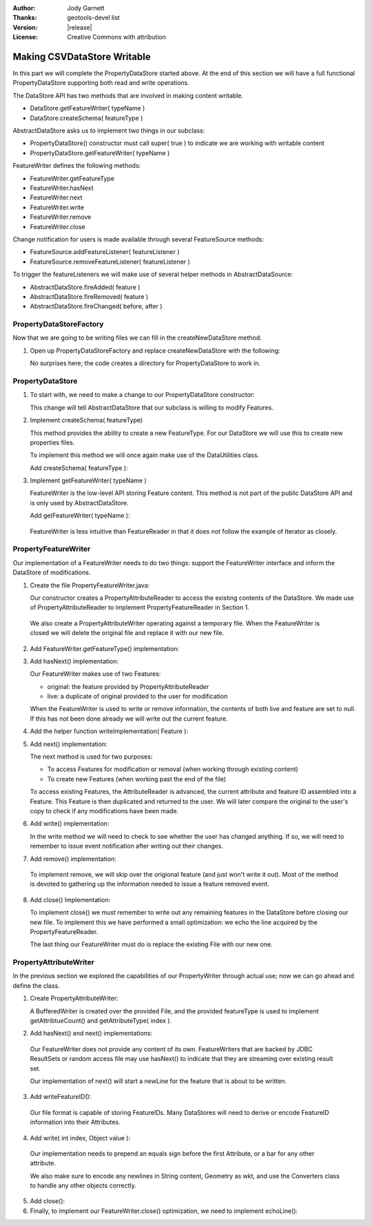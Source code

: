 :Author: Jody Garnett
:Thanks: geotools-devel list
:Version: |release|
:License: Creative Commons with attribution

Making CSVDataStore Writable
----------------------------

In this part we will complete the PropertyDataStore started above. At the end of this section we
will have a full functional PropertyDataStore supporting both read and write operations.

The DataStore API has two methods that are involved in making content writable.

* DataStore.getFeatureWriter( typeName )
* DataStore.createSchema( featureType )

AbstractDataStore asks us to implement two things in our subclass:

* PropertyDataStore() constructor must call super( true ) to indicate we are
  working with writable content
* PropertyDataStore.getFeatureWriter( typeName )

FeatureWriter defines the following methods:

* FeatureWriter.getFeatureType
* FeatureWriter.hasNext
* FeatureWriter.next
* FeatureWriter.write
* FeatureWriter.remove
* FeatureWriter.close

Change notification for users is made available through several FeatureSource methods:

* FeatureSource.addFeatureListener( featureListener )
* FeatureSource.removeFeatureListener( featureListener )

To trigger the featureListeners we will make use of several helper methods in AbstractDataSource:

* AbstractDataStore.fireAdded( feature )
* AbstractDataStore.fireRemoved( feature )
* AbstractDataStore.fireChanged( before, after )

PropertyDataStoreFactory
^^^^^^^^^^^^^^^^^^^^^^^^

Now that we are going to be writing files we can fill in the createNewDataStore method.

1. Open up PropertyDataStoreFactory and replace createNewDataStore with the following:

   .. literalinclude:: /../../modules/plugin/property/src/main/java/org/geotools/data/property/PropertyDataStoreFactory.java
      :language: java
      :start-after: // createNewDataStore start
      :end-before: // createNewDataStore end
   
   No surprises here; the code creates a directory for PropertyDataStore to work in.
  
PropertyDataStore
^^^^^^^^^^^^^^^^^

1. To start with, we need to make a change to our PropertyDataStore constructor:

   .. literalinclude:: /../../modules/plugin/property/src/main/java/org/geotools/data/property/PropertyDataStore.java
      :language: java
      :start-after: // constructor start
      :end-before: // constructor end

   This change will tell AbstractDataStore that our subclass is willing to modify Features.

2. Implement createSchema( featureType)
   
   This method provides the ability to create a new FeatureType. For our DataStore we
   will use this to create new properties files.
   
   To implement this method we will once again make use of the DataUtilities class.
   
   Add createSchema( featureType ):
   
   .. literalinclude:: /../../modules/plugin/property/src/main/java/org/geotools/data/property/PropertyDataStore.java
      :language: java
      :start-after: // createSchema start
      :end-before: // createSchema end

3. Implement getFeatureWriter( typeName )
   
   FeatureWriter is the low-level API storing Feature content. This method is not part of the
   public DataStore API and is only used by AbstractDataStore.
   
   Add getFeatureWriter( typeName ):
    
   .. literalinclude:: /../../modules/plugin/property/src/main/java/org/geotools/data/property/PropertyDataStore.java
      :language: java
      :start-after: // getFeatureWriter start
      :end-before: // getFeatureWriter end
  
  FeatureWriter is less intuitive than FeatureReader in that it does not follow the example of
  Iterator as closely.

PropertyFeatureWriter
^^^^^^^^^^^^^^^^^^^^^

Our implementation of a FeatureWriter needs to do two things: support the FeatureWriter interface
and inform the DataStore of modifications.

1. Create the file PropertyFeatureWriter.java:

   .. literalinclude:: /../../modules/plugin/property/src/main/java/org/geotools/data/property/PropertyFeatureWriter.java
      :language: java
      :start-after: */
      :end-before: // constructor end

   Our constructor creates a PropertyAttributeReader to access the existing contents of
   the DataStore. We made use of PropertyAttributeReader to implement
   PropertyFeatureReader in Section 1.

  We also create a PropertyAttributeWriter operating against a temporary file. When the
  FeatureWriter is closed we will delete the original file and replace it with our new file.

2. Add FeatureWriter.getFeatureType() implementation:

   .. literalinclude:: /../../modules/plugin/property/src/main/java/org/geotools/data/property/PropertyFeatureWriter.java
      :language: java
      :start-after: // getFeatureType start
      :end-before: // getFeatureType end

3. Add hasNext() implementation:

   .. literalinclude:: /../../modules/plugin/property/src/main/java/org/geotools/data/property/PropertyFeatureWriter.java
      :language: java
      :start-after: // next start
      :end-before: // next end
    
   Our FeatureWriter makes use of two Features:
   
   * original: the feature provided by PropertyAttributeReader
   * live: a duplicate of original provided to the user for modification
   
   When the FeatureWriter is used to write or remove information, the contents of both live
   and feature are set to null. If this has not been done already we will write out the
   current feature.

4. Add the helper function writeImplementation( Feature ):

   .. literalinclude:: /../../modules/plugin/property/src/main/java/org/geotools/data/property/PropertyFeatureWriter.java
      :language: java
      :start-after: // writeImplementation start
      :end-before: // writeImplementation end

5. Add next() implementation:

   .. literalinclude:: /../../modules/plugin/property/src/main/java/org/geotools/data/property/PropertyFeatureWriter.java
      :language: java
      :start-after: // next start
      :end-before: // next end

   The next method is used for two purposes:
   
   * To access Features for modification or removal (when working through existing content)
   * To create new Features (when working past the end of the file)
   
   To access existing Features, the AttributeReader is advanced, the current attribute and feature ID assembled into a Feature. This Feature is then duplicated and returned to the user. We will later compare the original to the user's copy to check if any modifications have been made.

6. Add write() implementation:

   .. literalinclude:: /../../modules/plugin/property/src/main/java/org/geotools/data/property/PropertyFeatureWriter.java
      :language: java
      :start-after: // write start
      :end-before: // write end

   In the write method we will need to check to see whether the user has changed anything. If so,
   we will need to remember to issue event notification after writing out their changes.

7. Add remove() implementation:

   .. literalinclude:: /../../modules/plugin/property/src/main/java/org/geotools/data/property/PropertyFeatureWriter.java
      :language: java
      :start-after: // remove start
      :end-before: // remove end

  To implement remove, we will skip over the origional feature (and just won't write it out).
  Most of the method is devoted to gathering up the information needed to issue
  a feature removed event.

8. Add close() Implementation:

   .. literalinclude:: /../../modules/plugin/property/src/main/java/org/geotools/data/property/PropertyFeatureWriter.java
      :language: java
      :start-after: // close start
      :end-before: // close end

   To implement close() we must remember to write out any remaining features in the DataStore
   before closing our new file. To implement this we have performed a small optimization: we
   echo the line acquired by the PropertyFeatureReader.
   
   The last thing our FeatureWriter must do is replace the existing File with our new one.

PropertyAttributeWriter
^^^^^^^^^^^^^^^^^^^^^^^

In the previous section we explored the capabilities of our PropertyWriter through actual use;
now we can go ahead and define the class.

1. Create PropertyAttributeWriter:
    
   .. literalinclude:: /../../modules/plugin/property/src/main/java/org/geotools/data/property/PropertyAttributeWriter.java
      :language: java
      :start-after: */
      :end-before: // constructor end

   A BufferedWriter is created over the provided File, and the provided featureType is used to
   implement getAttribtueCount() and getAttributeType( index ).

2. Add hasNext() and next() implementations:

   .. literalinclude:: /../../modules/plugin/property/src/main/java/org/geotools/data/property/PropertyAttributeWriter.java
      :language: java
      :start-after: // next start
      :end-before: // next end

  Our FeatureWriter does not provide any content of its own. FeatureWriters that are backed by
  JDBC ResultSets or random access file may use hasNext() to indicate that they are streaming
  over existing result set.
  
  Our implementation of next() will start a newLine for the feature that is about to be written.

3. Add writeFeatureID():

   .. literalinclude:: /../../modules/plugin/property/src/main/java/org/geotools/data/property/PropertyAttributeWriter.java
      :language: java
      :start-after: // writeFeatureID start
      :end-before: // writeFeatureID end

  Our file format is capable of storing FeatureIDs. Many DataStores will need to derive or encode
  FeatureID information into their Attributes.

4. Add write( int index, Object value ):

   .. literalinclude:: /../../modules/plugin/property/src/main/java/org/geotools/data/property/PropertyAttributeWriter.java
      :language: java
      :start-after: // write start
      :end-before: // write end

  Our implementation needs to prepend an equals sign before the first Attribute, or a bar for any
  other attribute.
  
  We also make sure to encode any newlines in String content, Geometry as wkt, and use the Converters
  class to handle any other objects correctly.

5. Add close():

   .. literalinclude:: /../../modules/plugin/property/src/main/java/org/geotools/data/property/PropertyAttributeWriter.java
      :language: java
      :start-after: // close start
      :end-before: // close end

6. Finally, to implement our FeatureWriter.close() optimization, we need to implement echoLine():

   .. literalinclude:: /../../modules/plugin/property/src/main/java/org/geotools/data/property/PropertyAttributeWriter.java
      :language: java
      :start-after: // echoLine start
      :end-before: // echoLine end